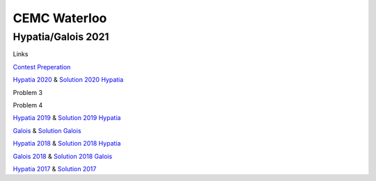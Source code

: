 CEMC Waterloo
=============

Hypatia/Galois 2021
-------------------

Links

`Contest Preperation <https://cemc.uwaterloo.ca/contests/preparation.html>`_

`Hypatia 2020 <https://www.cemc.uwaterloo.ca/contests/past_contests/2020/2020HypatiaSolution.pdf>`_
& `Solution 2020 Hypatia <https://www.cemc.uwaterloo.ca/contests/past_contests/2020/2020HypatiaSolution.pdf>`_

Problem 3

Problem 4

`Hypatia 2019 <https://www.cemc.uwaterloo.ca/contests/past_contests/2019/2019HypatiaContest.pdf>`_
& `Solution 2019 Hypatia <https://www.cemc.uwaterloo.ca/contests/past_contests/2019/2019HypatiaSolution.pdf>`_

`Galois <https://www.cemc.uwaterloo.ca/contests/past_contests/2020/2020GaloisContest.pdf>`_
& `Solution Galois <https://www.cemc.uwaterloo.ca/contests/past_contests/2020/2020GaloisSolution.pdf>`_

`Hypatia 2018 <https://www.cemc.uwaterloo.ca/contests/past_contests/2018/2018HypatiaContest.pdf>`_
& `Solution 2018 Hypatia <https://www.cemc.uwaterloo.ca/contests/past_contests/2018/2018HypatiaSolution.pdf>`_

`Galois 2018 <https://www.cemc.uwaterloo.ca/contests/past_contests/2018/2018GaloisContest.pdf>`_
& `Solution 2018 Galois <https://www.cemc.uwaterloo.ca/contests/past_contests/2018/2018GaloisSolution.pdf>`_

`Hypatia 2017 <https://cemc.uwaterloo.ca/contests/past_contests/2017/2017HypatiaContest.pdf>`_
& `Solution 2017 <https://cemc.uwaterloo.ca/contests/past_contests/2017/2017HypatiaSolution.pdf>`_
